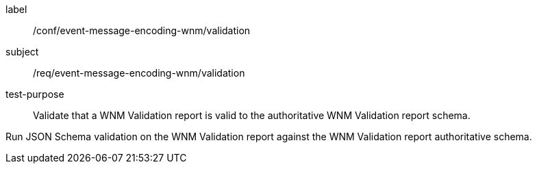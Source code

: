 [[ats_event-message-encoding-wnm_validation]]
====
[%metadata]
label:: /conf/event-message-encoding-wnm/validation
subject:: /req/event-message-encoding-wnm/validation
test-purpose:: Validate that a WNM Validation report is valid to the authoritative WNM Validation report schema.

[.component,class=test method]
=====
[.component,class=step]
--
Run JSON Schema validation on the WNM Validation report against the WNM Validation report authoritative schema.
--
=====
====

